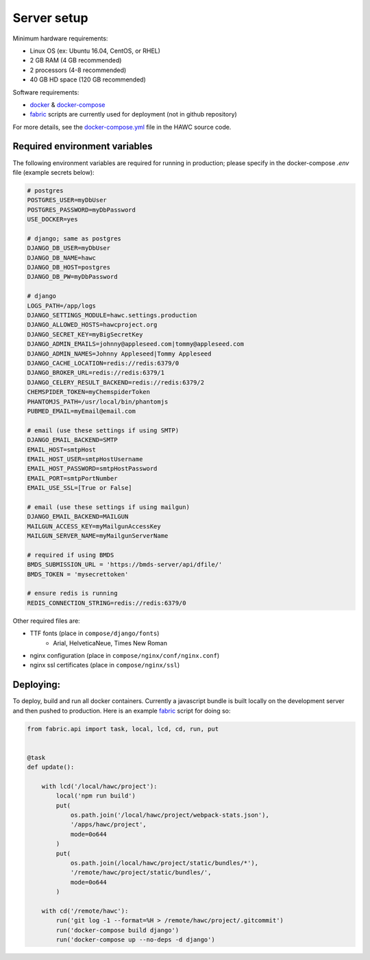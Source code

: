 Server setup
============

Minimum hardware requirements:

- Linux OS (ex: Ubuntu 16.04, CentOS, or RHEL)
- 2 GB RAM (4 GB recommended)
- 2 processors (4-8 recommended)
- 40 GB HD space (120 GB recommended)

Software requirements:

- `docker`_ & `docker-compose`_
- `fabric`_ scripts are currently used for deployment (not in github repository)

For more details, see the `docker-compose.yml`_ file in the HAWC source code.

.. _`docker`: https://docs.docker.com/
.. _`docker-compose`: https://docs.docker.com/compose/
.. _`fabric`: http://www.fabfile.org/
.. _`docker-compose.yml`: https://github.com/shapiromatron/hawc/blob/master/docker-compose.yml


Required environment variables
------------------------------

The following environment variables are required for running in production;
please specify in the docker-compose `.env` file (example secrets below):

.. code-block:: bash

    # postgres
    POSTGRES_USER=myDbUser
    POSTGRES_PASSWORD=myDbPassword
    USE_DOCKER=yes

    # django; same as postgres
    DJANGO_DB_USER=myDbUser
    DJANGO_DB_NAME=hawc
    DJANGO_DB_HOST=postgres
    DJANGO_DB_PW=myDbPassword

    # django
    LOGS_PATH=/app/logs
    DJANGO_SETTINGS_MODULE=hawc.settings.production
    DJANGO_ALLOWED_HOSTS=hawcproject.org
    DJANGO_SECRET_KEY=myBigSecretKey
    DJANGO_ADMIN_EMAILS=johnny@appleseed.com|tommy@appleseed.com
    DJANGO_ADMIN_NAMES=Johnny Appleseed|Tommy Appleseed
    DJANGO_CACHE_LOCATION=redis://redis:6379/0
    DJANGO_BROKER_URL=redis://redis:6379/1
    DJANGO_CELERY_RESULT_BACKEND=redis://redis:6379/2
    CHEMSPIDER_TOKEN=myChemspiderToken
    PHANTOMJS_PATH=/usr/local/bin/phantomjs
    PUBMED_EMAIL=myEmail@email.com

    # email (use these settings if using SMTP)
    DJANGO_EMAIL_BACKEND=SMTP
    EMAIL_HOST=smtpHost
    EMAIL_HOST_USER=smtpHostUsername
    EMAIL_HOST_PASSWORD=smtpHostPassword
    EMAIL_PORT=smtpPortNumber
    EMAIL_USE_SSL=[True or False]

    # email (use these settings if using mailgun)
    DJANGO_EMAIL_BACKEND=MAILGUN
    MAILGUN_ACCESS_KEY=myMailgunAccessKey
    MAILGUN_SERVER_NAME=myMailgunServerName

    # required if using BMDS
    BMDS_SUBMISSION_URL = 'https://bmds-server/api/dfile/'
    BMDS_TOKEN = 'mysecrettoken'

    # ensure redis is running
    REDIS_CONNECTION_STRING=redis://redis:6379/0

Other required files are:

- TTF fonts (place in ``compose/django/fonts``)
    - Arial, HelveticaNeue, Times New Roman
- nginx configuration (place in ``compose/nginx/conf/nginx.conf``)
- nginx ssl certificates (place in ``compose/nginx/ssl``)

Deploying:
----------

To deploy, build and run all docker containers. Currently a javascript
bundle is built locally on the development server and then pushed to production.
Here is an example `fabric`_ script for doing so:

.. code-block:: python

    from fabric.api import task, local, lcd, cd, run, put


    @task
    def update():

        with lcd('/local/hawc/project'):
            local('npm run build')
            put(
                os.path.join('/local/hawc/project/webpack-stats.json'),
                '/apps/hawc/project',
                mode=0o644
            )
            put(
                os.path.join(/local/hawc/project/static/bundles/*'),
                '/remote/hawc/project/static/bundles/',
                mode=0o644
            )

        with cd('/remote/hawc'):
            run('git log -1 --format=%H > /remote/hawc/project/.gitcommit')
            run('docker-compose build django')
            run('docker-compose up --no-deps -d django')
